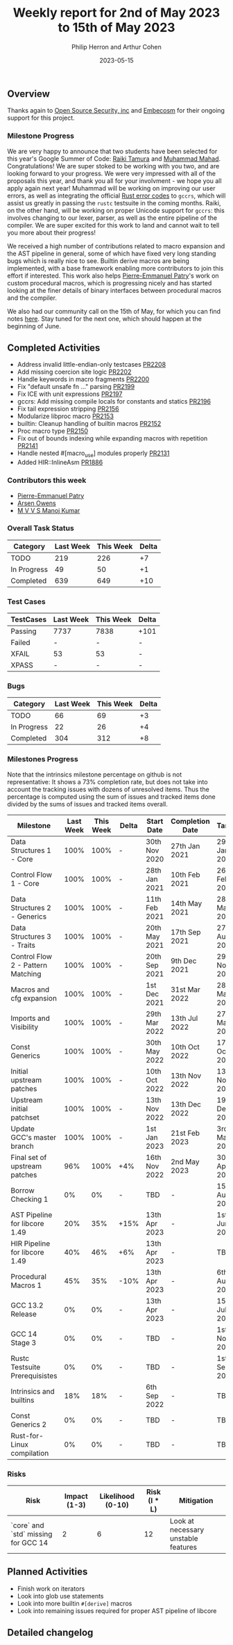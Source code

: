 #+title:  Weekly report for 2nd of May 2023 to 15th of May 2023
#+author: Philip Herron and Arthur Cohen
#+date:   2023-05-15

** Overview

Thanks again to [[https://opensrcsec.com/][Open Source Security, inc]] and [[https://www.embecosm.com/][Embecosm]] for their ongoing support for this project.

*** Milestone Progress

We are very happy to announce that two students have been selected for this year's Google Summer of Code: [[https://github.com/tamaroning][Raiki Tamura]] and [[https://github.com/MahadMuhammad/][Muhammad Mahad]]. Congratulations! We are super stoked to be working with you two, and are looking forward to your progress. We were very impressed with all of the proposals this year, and thank you all for your involvment - we hope you all apply again next year!
Muhammad will be working on improving our user errors, as well as integrating the official [[https://doc.rust-lang.org/error_codes/error-index.html][Rust error codes]] to ~gccrs~, which will assist us greatly in passing the ~rustc~ testsuite in the coming months. Raiki, on the other hand, will be working on proper Unicode support for ~gccrs~: this involves changing to our lexer, parser, as well as the entire pipeline of the compiler.
We are super excited for this work to land and cannot wait to tell you more about their progress!

We received a high number of contributions related to macro expansion and the AST pipeline in general, some of which have fixed very long standing bugs which is really nice to see. Builtin derive macros are being implemented, with a base framework enabling more contributors to join this effort if interested. This work also helps [[https://github.com/P-E-P][Pierre-Emmanuel Patry]]'s work on custom procedural macros, which is progressing nicely and has started looking at the finer details of binary interfaces between procedural macros and the compiler.

We also had our community call on the 15th of May, for which you can find notes [[https://hackmd.io/X_hMaXkVRP-f6tZhmthgNQ][here]]. Stay tuned for the next one, which should happen at the beginning of June.

** Completed Activities

- Address invalid little-endian-only testcases [[https://github.com/rust-gcc/gccrs/pull/2208][PR2208]]
- Add missing coercion site logic [[https://github.com/rust-gcc/gccrs/pull/2202][PR2202]]
- Handle keywords in macro fragments [[https://github.com/rust-gcc/gccrs/pull/2200][PR2200]]
- Fix "default unsafe fn ..." parsing [[https://github.com/rust-gcc/gccrs/pull/2199][PR2199]]
- Fix ICE with unit expressions [[https://github.com/rust-gcc/gccrs/pull/2197][PR2197]]
- gccrs: Add missing compile locals for constants and statics [[https://github.com/rust-gcc/gccrs/pull/2196][PR2196]]
- Fix tail expression stripping [[https://github.com/rust-gcc/gccrs/pull/2156][PR2156]]
- Modularize libproc macro [[https://github.com/rust-gcc/gccrs/pull/2153][PR2153]]
- builtin: Cleanup handling of builtin macros [[https://github.com/rust-gcc/gccrs/pull/2152][PR2152]]
- Proc macro type [[https://github.com/rust-gcc/gccrs/pull/2150][PR2150]]
- Fix out of bounds indexing while expanding macros with repetition [[https://github.com/rust-gcc/gccrs/pull/2141][PR2141]]
- Handle nested #[macro_use] modules properly [[https://github.com/rust-gcc/gccrs/pull/2131][PR2131]]
- Added HIR::InlineAsm [[https://github.com/rust-gcc/gccrs/pull/1886][PR1886]]

*** Contributors this week

- [[https://github.com/P-E-P][Pierre-Emmanuel Patry]]
- [[https://github.com/powerboat9][Arsen Owens]]
- [[https://github.com/mvvsmk][M V V S Manoj Kumar]]

*** Overall Task Status

| Category    | Last Week | This Week | Delta |
|-------------+-----------+-----------+-------|
| TODO        |       219 |       226 |    +7 |
| In Progress |        49 |        50 |    +1 |
| Completed   |       639 |       649 |   +10 |

*** Test Cases

| TestCases | Last Week | This Week | Delta |
|-----------+-----------+-----------+-------|
| Passing   | 7737      | 7838      |  +101 |
| Failed    | -         | -         |     - |
| XFAIL     | 53        | 53        |     - |
| XPASS     | -         | -         |     - |

*** Bugs

| Category    | Last Week | This Week | Delta |
|-------------+-----------+-----------+-------|
| TODO        |        66 |        69 |    +3 |
| In Progress |        22 |        26 |    +4 |
| Completed   |       304 |       312 |    +8 |

*** Milestones Progress

Note that the intrinsics milestone percentage on github is not representative: It shows a 73% completion rate, but does not take into account the tracking issues with dozens of unresolved items.
Thus the percentage is computed using the sum of issues and tracked items done divided by the sums of issues and tracked items overall.

| Milestone                         | Last Week | This Week | Delta | Start Date    | Completion Date | Target        |
|-----------------------------------+-----------+-----------+-------+---------------+-----------------+---------------|
| Data Structures 1 - Core          |      100% |      100% | -     | 30th Nov 2020 | 27th Jan 2021   | 29th Jan 2021 |
| Control Flow 1 - Core             |      100% |      100% | -     | 28th Jan 2021 | 10th Feb 2021   | 26th Feb 2021 |
| Data Structures 2 - Generics      |      100% |      100% | -     | 11th Feb 2021 | 14th May 2021   | 28th May 2021 |
| Data Structures 3 - Traits        |      100% |      100% | -     | 20th May 2021 | 17th Sep 2021   | 27th Aug 2021 |
| Control Flow 2 - Pattern Matching |      100% |      100% | -     | 20th Sep 2021 |  9th Dec 2021   | 29th Nov 2021 |
| Macros and cfg expansion          |      100% |      100% | -     |  1st Dec 2021 | 31st Mar 2022   | 28th Mar 2022 |
| Imports and Visibility            |      100% |      100% | -     | 29th Mar 2022 | 13th Jul 2022   | 27th May 2022 |
| Const Generics                    |      100% |      100% | -     | 30th May 2022 | 10th Oct 2022   | 17th Oct 2022 |
| Initial upstream patches          |      100% |      100% | -     | 10th Oct 2022 | 13th Nov 2022   | 13th Nov 2022 |
| Upstream initial patchset         |      100% |      100% | -     | 13th Nov 2022 | 13th Dec 2022   | 19th Dec 2022 |
| Update GCC's master branch        |      100% |      100% | -     |  1st Jan 2023 | 21st Feb 2023   |  3rd Mar 2023 |
| Final set of upstream patches     |       96% |      100% | +4%   | 16th Nov 2022 |  2nd May 2023   | 30th Apr 2023 |
| Borrow Checking 1                 |        0% |        0% | -     | TBD           | -               | 15th Aug 2023 |
| AST Pipeline for libcore 1.49     |       20% |       35% | +15%  | 13th Apr 2023 | -               |  1st Jun 2023 |
| HIR Pipeline for libcore 1.49     |       40% |       46% | +6%   | 13th Apr 2023 | -               | TBD           |
| Procedural Macros 1               |       45% |       35% | -10%  | 13th Apr 2023 | -               |  6th Aug 2023 |
| GCC 13.2 Release                  |        0% |        0% | -     | 13th Apr 2023 | -               | 15th Jul 2023 |
| GCC 14 Stage 3                    |        0% |        0% | -     | TBD           | -               |  1st Nov 2023 |
| Rustc Testsuite Prerequisistes    |        0% |        0% | -     | TBD           | -               |  1st Sep 2023 |
| Intrinsics and builtins           |       18% |       18% | -     |  6th Sep 2022 | -               | TBD           |
| Const Generics 2                  |        0% |        0% | -     | TBD           | -               | TBD           |
| Rust-for-Linux compilation        |        0% |        0% | -     | TBD           | -               | TBD           |

*** Risks

| Risk                                | Impact (1-3) | Likelihood (0-10) | Risk (I * L) | Mitigation                          |
|-------------------------------------+--------------+-------------------+--------------+-------------------------------------|
| `core` and `std` missing for GCC 14 |            2 |                 6 |           12 | Look at necessary unstable features |

** Planned Activities

- Finish work on iterators
- Look into glob use statements
- Look into more builtin ~#[derive]~ macros
- Look into remaining issues required for proper AST pipeline of libcore

** Detailed changelog

